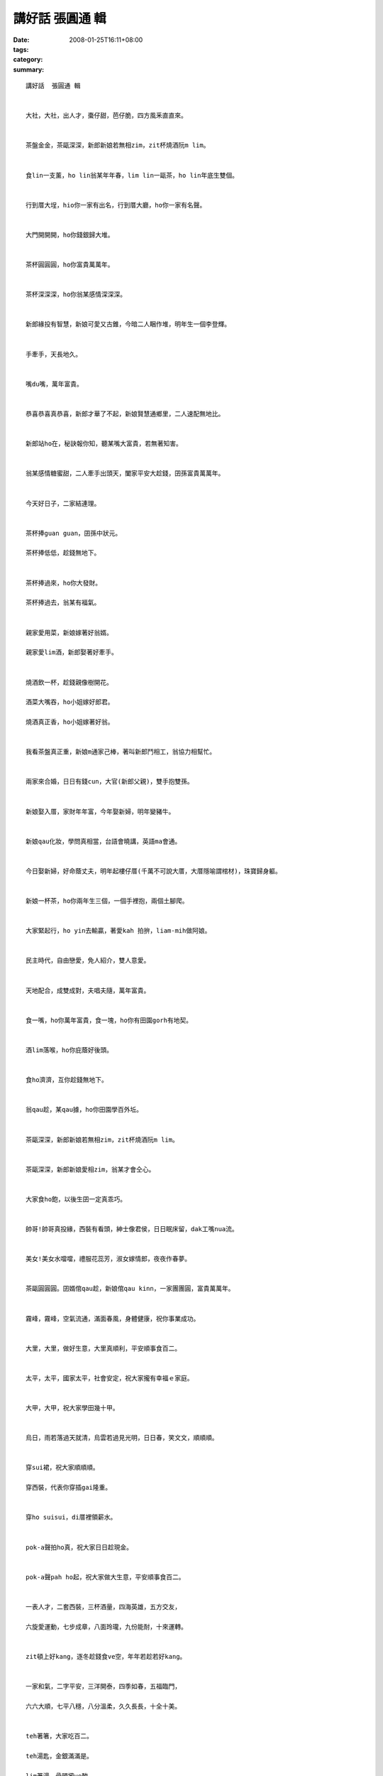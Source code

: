 講好話  張圓通 輯
########################

:date: 2008-01-25T16:11+08:00
:tags: 
:category: 
:summary: 


:: 

  講好話  張圓通 輯


  大社，大社，出人才，棗仔甜，芭仔脆，四方風釆直直來。


  茶盤金金，茶甌深深，新郎新娘若無相zim，zit杯燒酒阮m lim。


  食lin一支薰，ho lin翁某年年春，lim lin一甌茶，ho lin年底生雙個。


  行到厝大埕，hio你一家有出名，行到厝大廳，ho你一家有名聲。


  大門開開開，ho你錢銀歸大堆。


  茶杯圓圓圓，ho你富貴萬萬年。


  茶杯深深深，ho你翁某感情深深深。


  新郎緣投有智慧，新娘可愛又古錐，今暗二人睏作堆，明年生一個李登輝。


  手牽手，天長地久。


  嘴du嘴，萬年富貴。


  恭喜恭喜真恭喜，新郎才華了不起，新娘賢慧通鄉里，二人速配無地比。


  新郎站ho在，秘訣報你知，聽某嘴大富貴，若無著知害。


  翁某感情糖蜜甜，二人牽手出頭天，闔家平安大趁錢，囝孫富貴萬萬年。


  今天好日子，二家結連理。


  茶杯捧guan guan，囝孫中狀元。

  茶杯捧低低，趁錢無地下。


  茶杯捧過來，ho你大發財。

  茶杯捧過去，翁某有福氣。


  親家愛用菜，新娘嫁著好翁婿。

  親家愛lim酒，新郎娶著好牽手。


  燒酒飲一杯，趁錢親像樹開花。

  酒菜大嘴吞，ho小姐嫁好郎君。

  燒酒真正香，ho小姐嫁著好翁。


  我看茶盤真正重，新娘m通家己棒，著叫新郎鬥相工，翁協力相幫忙。


  兩家來合婚，日日有錢cun，大官(新郎父親)，雙手抱雙孫。


  新娘娶入厝，家財年年富，今年娶新婦，明年變豬牛。


  新娘qau化妝，學問真相當，台語會曉講，英語ma會通。


  今日娶新婦，好命蔭丈夫，明年起樓仔厝(千萬不可說大厝，大厝隱喻謂棺材)，珠寶歸身軀。


  新娘一杯茶，ho你兩年生三個，一個手裡抱，兩個土腳爬。


  大家緊起行，ho yin去輸贏，著愛kah 拍拚，liam-mih做阿娘。


  民主時代，自由戀愛，免人紹介，雙人意愛。


  天地配合，成雙成對，夫唱夫隨，萬年富貴。


  食一嘴，ho你萬年富貴，食一塊，ho你有田園gorh有地契。


  酒lim落喉，ho你庇蔭好後頭。


  食ho濟濟，互你趁錢無地下。


  翁qau趁，某qau據，ho你田園學百外坵。


  茶甌深深，新郎新娘若無相zim，zit杯燒酒阮m lim。


  茶甌深深，新郎新娘愛相zim，翁某才會仝心。


  大家食ho飽，以後生囝一定真乖巧。


  帥哥!帥哥真投緣，西裝有看頭，紳士像君侯，日日眠床留，dak工嘴nua流。


  美女!美女水噹噹，禮服花蕊芳，淑女嫁情郎，夜夜作春夢。


  茶甌圓圓圓。囝婿倌qau趁，新娘倌qau kinn，一家團團圓，富貴萬萬年。


  霧峰，霧峰，空氣流通，滿面春風，身體健康，祝你事業成功。


  大里，大里，做好生意，大里真順利，平安順事食百二。


  太平，太平，國家太平，社會安定，祝大家攏有幸福ｅ家庭。


  大甲，大甲，祝大家學田幾十甲。


  烏日，雨若落過天就清，烏雲若過見光明，日日春，笑文文，順順順。


  穿sui裙，祝大家順順順。

  穿西裝，代表你穿插gai隆重。


  穿ho suisui，di厝裡領薪水。


  pok-a聲拍ho真，祝大家日日趁現金。


  pok-a聲pah ho起，祝大家做大生意，平安順事食百二。


  一表人才，二套西裝，三杯酒量，四海英雄，五方交友，

  六旋愛運動，七步成章，八面玲瓏，九份能耐，十來運轉。


  zit頓上好kang，逐冬趁錢食ve空，年年若趁若好kang。


  一家和氣，二字平安，三洋開泰，四季如春，五福臨門，

  六六大順，七平八穩，八分溫柔，久久長長，十全十美。


  teh著箸，大家吃百二。

  teh湯匙，金銀滿滿是。

  lim著湯，骨頭攏ve酸。


  吸著好空氣，萬年富貴。

  Lim著好水，人人生做sui。


  好嘴得人疼，好禮叫阿娘。


  好心耕社會，好意人來陪。


  食著菜，夫婦更恩愛。

  食著魚，富貴萬萬年。

  食著水果，身體加真好。

  食著肉，田園一年加三甲。


  more


`Original Post on Pixnet <http://daiqi007.pixnet.net/blog/post/13439351>`_